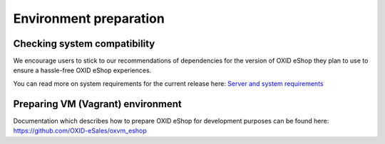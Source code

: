 Environment preparation
=======================

Checking system compatibility
-----------------------------

We encourage users to stick to our recommendations of dependencies for the version of OXID eShop they plan to use
to ensure a hassle-free OXID eShop experiences.

You can read more on system requirements for the current release here:
`Server and system requirements <https://docs.oxid-esales.com/eshop/en/6.1/installation/new-installation/server-and-system-requirements.html>`_

Preparing VM (Vagrant) environment
----------------------------------
Documentation which describes how to prepare OXID eShop for development purposes can be found here:
https://github.com/OXID-eSales/oxvm_eshop
